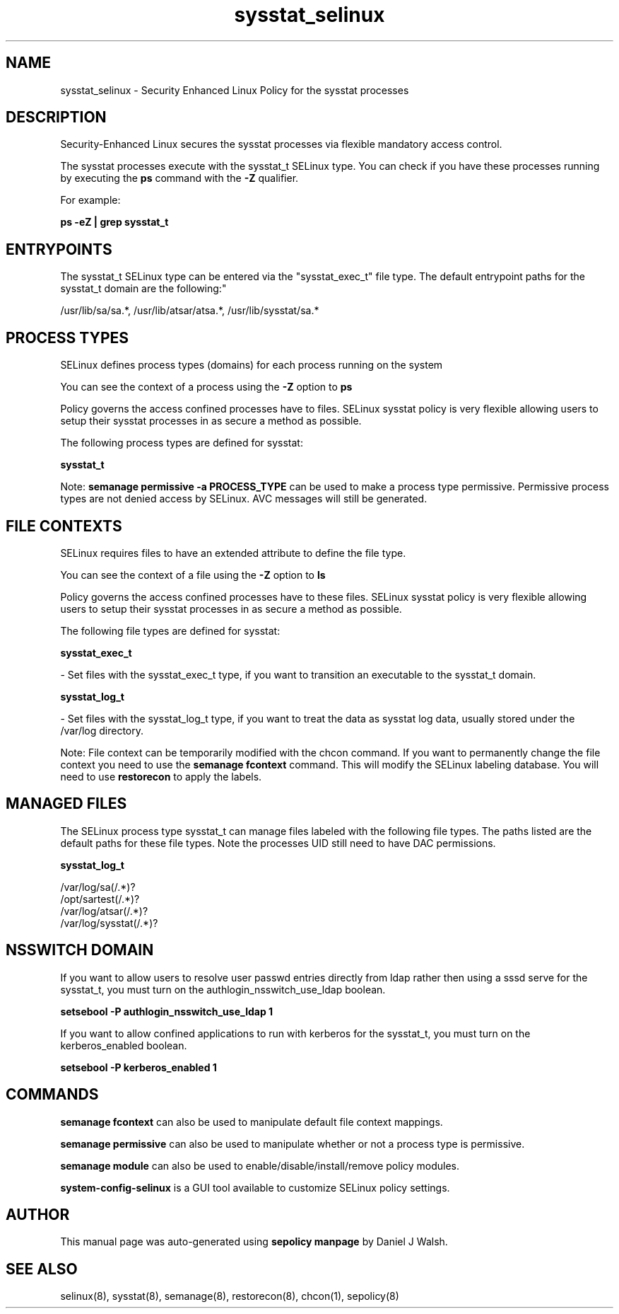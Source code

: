 .TH  "sysstat_selinux"  "8"  "12-10-19" "sysstat" "SELinux Policy documentation for sysstat"
.SH "NAME"
sysstat_selinux \- Security Enhanced Linux Policy for the sysstat processes
.SH "DESCRIPTION"

Security-Enhanced Linux secures the sysstat processes via flexible mandatory access control.

The sysstat processes execute with the sysstat_t SELinux type. You can check if you have these processes running by executing the \fBps\fP command with the \fB\-Z\fP qualifier. 

For example:

.B ps -eZ | grep sysstat_t


.SH "ENTRYPOINTS"

The sysstat_t SELinux type can be entered via the "sysstat_exec_t" file type.  The default entrypoint paths for the sysstat_t domain are the following:"

/usr/lib/sa/sa.*, /usr/lib/atsar/atsa.*, /usr/lib/sysstat/sa.*
.SH PROCESS TYPES
SELinux defines process types (domains) for each process running on the system
.PP
You can see the context of a process using the \fB\-Z\fP option to \fBps\bP
.PP
Policy governs the access confined processes have to files. 
SELinux sysstat policy is very flexible allowing users to setup their sysstat processes in as secure a method as possible.
.PP 
The following process types are defined for sysstat:

.EX
.B sysstat_t 
.EE
.PP
Note: 
.B semanage permissive -a PROCESS_TYPE 
can be used to make a process type permissive. Permissive process types are not denied access by SELinux. AVC messages will still be generated.

.SH FILE CONTEXTS
SELinux requires files to have an extended attribute to define the file type. 
.PP
You can see the context of a file using the \fB\-Z\fP option to \fBls\bP
.PP
Policy governs the access confined processes have to these files. 
SELinux sysstat policy is very flexible allowing users to setup their sysstat processes in as secure a method as possible.
.PP 
The following file types are defined for sysstat:


.EX
.PP
.B sysstat_exec_t 
.EE

- Set files with the sysstat_exec_t type, if you want to transition an executable to the sysstat_t domain.


.EX
.PP
.B sysstat_log_t 
.EE

- Set files with the sysstat_log_t type, if you want to treat the data as sysstat log data, usually stored under the /var/log directory.


.PP
Note: File context can be temporarily modified with the chcon command.  If you want to permanently change the file context you need to use the 
.B semanage fcontext 
command.  This will modify the SELinux labeling database.  You will need to use
.B restorecon
to apply the labels.

.SH "MANAGED FILES"

The SELinux process type sysstat_t can manage files labeled with the following file types.  The paths listed are the default paths for these file types.  Note the processes UID still need to have DAC permissions.

.br
.B sysstat_log_t

	/var/log/sa(/.*)?
.br
	/opt/sartest(/.*)?
.br
	/var/log/atsar(/.*)?
.br
	/var/log/sysstat(/.*)?
.br

.SH NSSWITCH DOMAIN

.PP
If you want to allow users to resolve user passwd entries directly from ldap rather then using a sssd serve for the sysstat_t, you must turn on the authlogin_nsswitch_use_ldap boolean.

.EX
.B setsebool -P authlogin_nsswitch_use_ldap 1
.EE

.PP
If you want to allow confined applications to run with kerberos for the sysstat_t, you must turn on the kerberos_enabled boolean.

.EX
.B setsebool -P kerberos_enabled 1
.EE

.SH "COMMANDS"
.B semanage fcontext
can also be used to manipulate default file context mappings.
.PP
.B semanage permissive
can also be used to manipulate whether or not a process type is permissive.
.PP
.B semanage module
can also be used to enable/disable/install/remove policy modules.

.PP
.B system-config-selinux 
is a GUI tool available to customize SELinux policy settings.

.SH AUTHOR	
This manual page was auto-generated using 
.B "sepolicy manpage"
by Daniel J Walsh.

.SH "SEE ALSO"
selinux(8), sysstat(8), semanage(8), restorecon(8), chcon(1), sepolicy(8)
